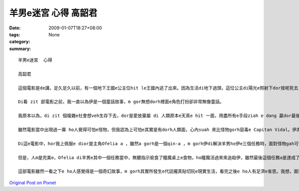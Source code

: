 羊男e迷宮  心得  高韶君
################################

:date: 2009-01-07T18:27+08:00
:tags: 
:category: None
:summary: 


:: 

  羊男e迷宮  心得

  高韶君

  這個電影是de講，足久足久以前，有一個地下王國e公主位hit le王國內逃了出來。因為生活di地下過頭，這位公主di陽光e照射下dor按呢死去，靈魂dor留di人間流轉。後來，地下王國e國王派出了羊男到人間尋找失散e公主，di經過足濟考驗之後，最後a 是證明了公主善良e本性無ho人間險惡e環境改變，尾a得到著轉地下王國e機會。

  Di看 zit 部電影之前，我一直以為伊是一個童話故事，m gor無想dorh裡面e角色打扮卻非常無像童話。

  我原本以為，di zit 個複雜e社會想veh生存下去，dor是愛放棄屬 di 人類原本e天真e hit 一面，用盡所有e手段ziah e dang 贏dor最後e勝利，m gor di看了「羊男e迷宮」後，我覺得，ji有內心善良e人za e 當di人生e多場戰役之中成為最後e贏家。

  雖然電影當中出現過一寡 ho人覺得可怕e怪物，但我認為上可怕e其實是有dorh人類面，心內suah 來比怪物gorh惡毒e Capitan Vidal。伊為著 di內戰中贏得勝利，甘願殺m dorh一百，ma m願放過一個敵人；為dorh傳宗接代，伊甘願放棄伊太太e生命，ma veh保dia伊 e   兒，對伊來講，某不過是用來生產伊優良血統e後一代e工具nia-nia。所以我感覺，講伊才是整個電影中唯一e怪獸一點ma無超過。

  Di這e電影中，hor我上佩服e dior是主角Ofelia a ，雖然a gorh是一個qin-a ，m gorh伊di解決羊男ho伊e三個任務時，面對怪物gah可怕e環境卻無來退後，顛倒gorh 卡努力向前行。Di現實生活中，咱di面對困難e時總會有退縮e心念，甚至有無看見dor suah e駝鳥心態，到尾來ma只是無一項成功，真希望我ma有像Ofelia  hit 種e dang堅強面對挑戰e勇氣！另外，伊di最後一項任務中所展現出來e愛心ma ho我真感動，當羊男愛伊交出 m 是gah家己有100%血緣關係e弟弟，好ho伊e dang返到地下王國時，伊馬上拒絕了這個要求，顛倒ho想找後生心急e Capitan Vidal發現 hong tai 死，不過ma是這份無私e愛ho Ofelia 再度得到返回地下王國e資格，畢竟為了弟弟犧牲家己廣大e利益，di這現實e社會絕對 m 是每個人攏做會到e。

  但是，人m是完美e，Ofelia di羊男e其中一個任務當中，無聽指示偷食了瞳魔桌上e食物，ho瞳魔活過來來追殺伊，雖然最後這個任務a是達成了，卻ma害死了羊男e其中一個好同伴─小精靈，我想這dorh是人性e缺點吧，dorh像有寡人總是m聽別人e懇勸，總愛等到家己受傷了或失去什麼才e知 veh 改進。Di這方面我感覺我dorh像 Ofelia 按呢，雖然m是面對每一件代誌攏m聽款勸，m gorh總是有家己固執e一面，希望我可以改掉這個毛病，m通害了家己gorh害著別人。

  這部電影雖然一看之下e ho人感覺得是一個奇幻故事，m gorh其實所發生e代誌攏真貼切阮e現實生活，看完之後e ho人有足濟e省思。我想，面對這個無單純e世界，以單純e心來生活，無一定會食虧e。



`Original Post on Pixnet <http://daiqi007.pixnet.net/blog/post/25094398>`_